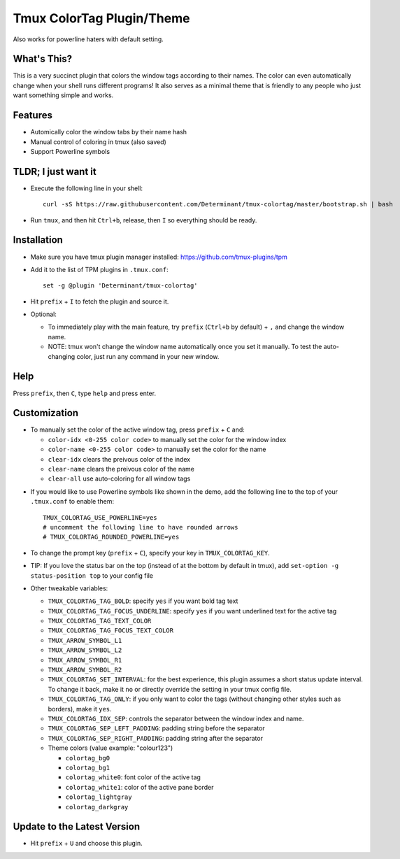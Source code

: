 Tmux ColorTag Plugin/Theme
--------------------------

.. raw:: html

    <div align="center">
    <img src="https://raw.githubusercontent.com/Determinant/tmux-colortag/master/demo.gif" width="90%">
    </div>

Also works for powerline haters with default setting.

.. raw:: html

    <div align="center">
    <img src="https://raw.githubusercontent.com/Determinant/tmux-colortag/master/no-powerline-symbol.png" width="70%">
    </div>

What's This?
============

This is a very succinct plugin that colors the window tags according to their
names. The color can even automatically change when your shell runs different
programs! It also serves as a minimal theme that is friendly to any people who
just want something simple and works.

Features
========

- Automically color the window tabs by their name hash
- Manual control of coloring in tmux (also saved)
- Support Powerline symbols

TLDR; I just want it
====================

- Execute the following line in your shell:
  ::

    curl -sS https://raw.githubusercontent.com/Determinant/tmux-colortag/master/bootstrap.sh | bash

- Run ``tmux``, and then hit ``Ctrl+b``, release, then ``I`` so everything should be ready.

Installation
============

- Make sure you have tmux plugin manager installed: https://github.com/tmux-plugins/tpm

- Add it to the list of TPM plugins in ``.tmux.conf``:

  ::
    
    set -g @plugin 'Determinant/tmux-colortag'

- Hit ``prefix`` + ``I`` to fetch the plugin and source it.

- Optional:

  - To immediately play with the main feature, try ``prefix`` (``Ctrl+b`` by default) + ``,`` and change the window name.
  - NOTE: tmux won't change the window name automatically once you set it manually. To test the auto-changing color, just run any command in your new window.

Help
====
Press ``prefix``, then ``C``, type ``help`` and press enter.

Customization
=============

- To manually set the color of the active window tag, press ``prefix`` + ``C`` and:

  - ``color-idx <0-255 color code>`` to manually set the color for the window index
  - ``color-name <0-255 color code>`` to manually set the color for the name
  - ``clear-idx`` clears the preivous color of the index
  - ``clear-name`` clears the preivous color of the name
  - ``clear-all`` use auto-coloring for all window tags

.. raw:: html

    <div align="center">
    <img src="https://raw.githubusercontent.com/Determinant/tmux-colortag/master/demo-manual-coloring.gif" width="90%">
    </div>

- If you would like to use Powerline symbols like shown in the demo, add the
  following line to the top of your ``.tmux.conf`` to enable them:

  ::

    TMUX_COLORTAG_USE_POWERLINE=yes
    # uncomment the following line to have rounded arrows
    # TMUX_COLORTAG_ROUNDED_POWERLINE=yes

- To change the prompt key (``prefix`` + ``C``), specify your key in ``TMUX_COLORTAG_KEY``.

- TIP: If you love the status bar on the top (instead of at the bottom by default in tmux), add ``set-option -g status-position top`` to your config file

- Other tweakable variables:

  - ``TMUX_COLORTAG_TAG_BOLD``: specify ``yes`` if you want bold tag text
  - ``TMUX_COLORTAG_TAG_FOCUS_UNDERLINE``: specify ``yes`` if you want underlined text for the active tag
  - ``TMUX_COLORTAG_TAG_TEXT_COLOR``
  - ``TMUX_COLORTAG_TAG_FOCUS_TEXT_COLOR``
  - ``TMUX_ARROW_SYMBOL_L1``
  - ``TMUX_ARROW_SYMBOL_L2``
  - ``TMUX_ARROW_SYMBOL_R1``
  - ``TMUX_ARROW_SYMBOL_R2``
  - ``TMUX_COLORTAG_SET_INTERVAL``: for the best experience, this plugin
    assumes a short status update interval. To change it back, make it ``no`` or
    directly override the setting in your tmux config file.

  - ``TMUX_COLORTAG_TAG_ONLY``: if you only want to color the tags (without
    changing other styles such as borders), make it ``yes``.

  - ``TMUX_COLORTAG_IDX_SEP``: controls the separator between the window index and name.
  - ``TMUX_COLORTAG_SEP_LEFT_PADDING``: padding string before the separator
  - ``TMUX_COLORTAG_SEP_RIGHT_PADDING``: padding string after the separator
  - Theme colors (value example: "colour123")

    - ``colortag_bg0``
    - ``colortag_bg1``
    - ``colortag_white0``: font color of the active tag
    - ``colortag_white1``: color of the active pane border
    - ``colortag_lightgray``
    - ``colortag_darkgray``

Update to the Latest Version
============================

- Hit ``prefix`` + ``U`` and choose this plugin.
